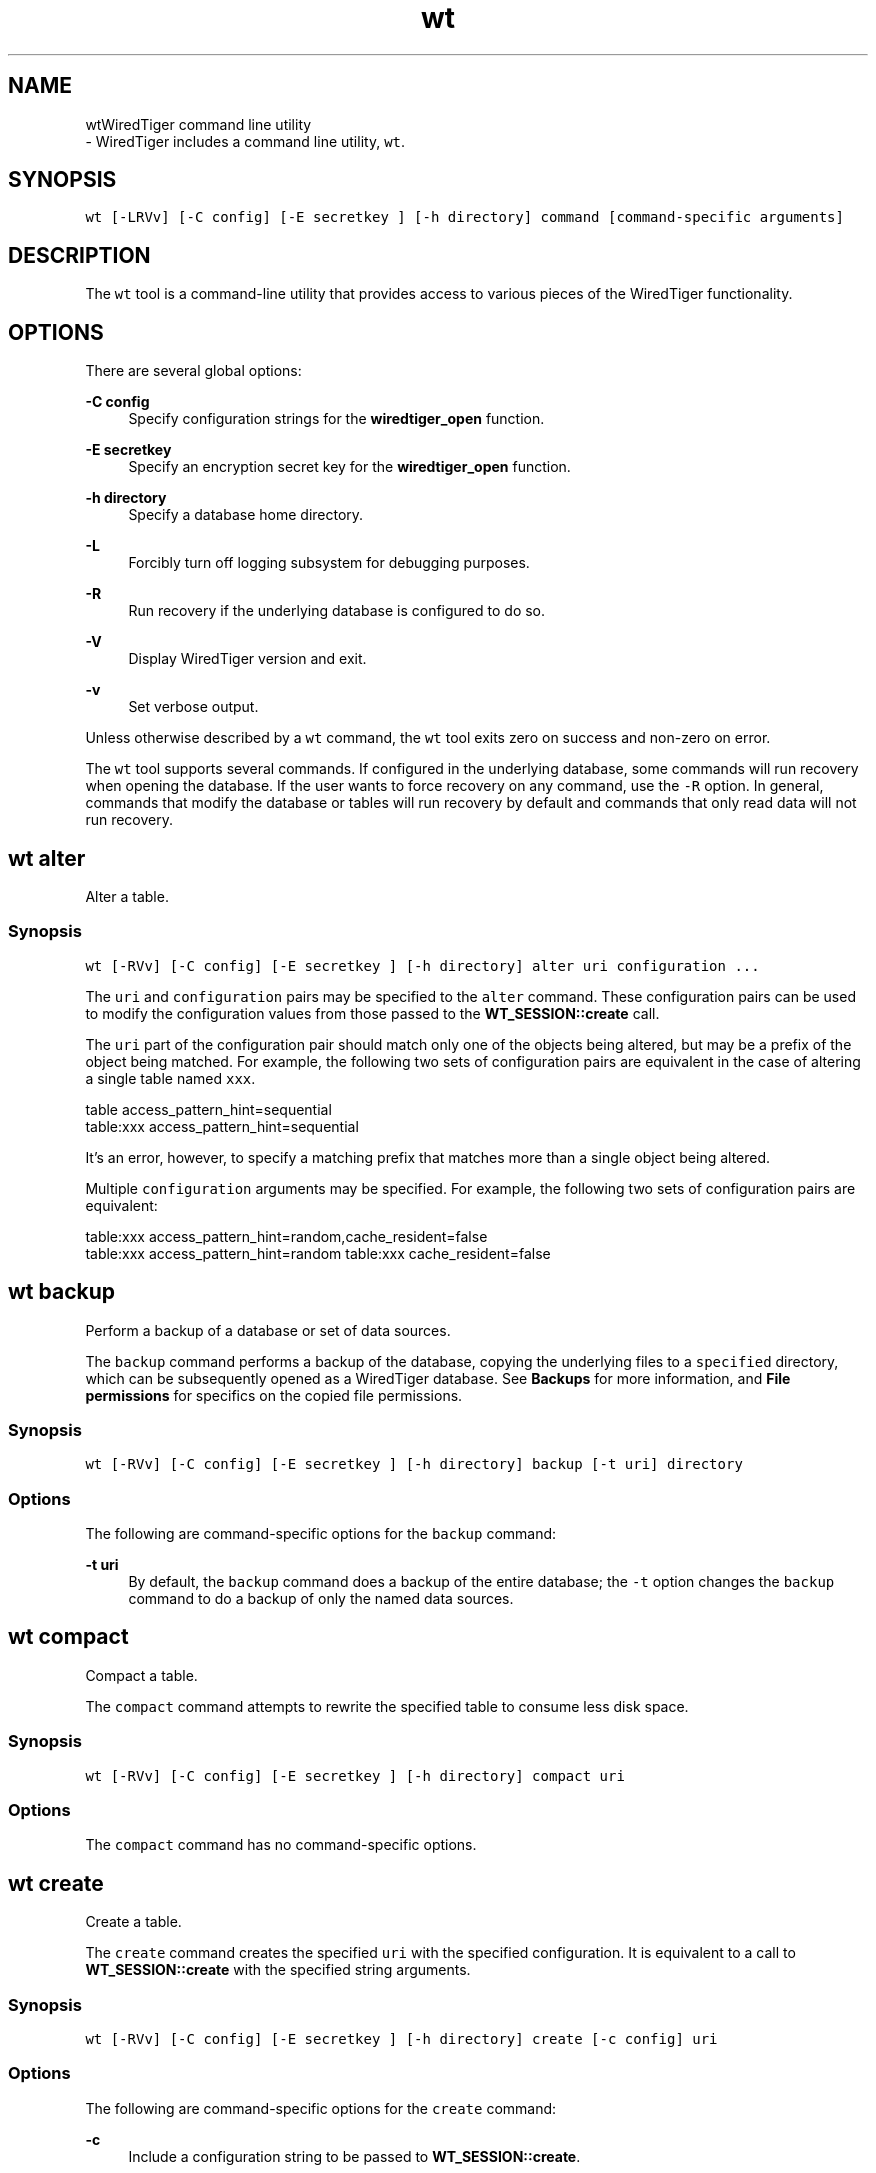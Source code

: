 .TH "wt" 3 "Thu Oct 1 2020" "Version 3.1.1" "WiredTiger" \" -*- nroff -*-
.ad l
.nh
.SH NAME
wtWiredTiger command line utility 
 \- WiredTiger includes a command line utility, \fCwt\fP\&.
.SH "SYNOPSIS"
.PP
\fCwt [-LRVv] [-C config] [-E secretkey ] [-h directory] command [command-specific arguments]\fP
.SH "DESCRIPTION"
.PP
The \fCwt\fP tool is a command-line utility that provides access to various pieces of the WiredTiger functionality\&.
.SH "OPTIONS"
.PP
There are several global options:
.PP
\fB-C config\fP
.RS 4
Specify configuration strings for the \fBwiredtiger_open\fP function\&. 
.RE
.PP
\fB-E secretkey\fP
.RS 4
Specify an encryption secret key for the \fBwiredtiger_open\fP function\&. 
.RE
.PP
\fB-h directory\fP
.RS 4
Specify a database home directory\&. 
.RE
.PP
\fB-L\fP
.RS 4
Forcibly turn off logging subsystem for debugging purposes\&. 
.RE
.PP
\fB-R\fP
.RS 4
Run recovery if the underlying database is configured to do so\&. 
.RE
.PP
\fB-V\fP
.RS 4
Display WiredTiger version and exit\&. 
.RE
.PP
\fB-v\fP
.RS 4
Set verbose output\&.
.RE
.PP
Unless otherwise described by a \fCwt\fP command, the \fCwt\fP tool exits zero on success and non-zero on error\&.
.PP
The \fCwt\fP tool supports several commands\&. If configured in the underlying database, some commands will run recovery when opening the database\&. If the user wants to force recovery on any command, use the \fC-R\fP option\&. In general, commands that modify the database or tables will run recovery by default and commands that only read data will not run recovery\&.
.PP
.PP
 
.SH "wt alter"
.PP
Alter a table\&.
.SS "Synopsis"
\fCwt [-RVv] [-C config] [-E secretkey ] [-h directory] alter uri configuration \&.\&.\&.\fP
.PP
The \fCuri\fP and \fCconfiguration\fP pairs may be specified to the \fCalter\fP command\&. These configuration pairs can be used to modify the configuration values from those passed to the \fBWT_SESSION::create\fP call\&.
.PP
The \fCuri\fP part of the configuration pair should match only one of the objects being altered, but may be a prefix of the object being matched\&. For example, the following two sets of configuration pairs are equivalent in the case of altering a single table named \fCxxx\fP\&.
.PP
.PP
.nf
table access_pattern_hint=sequential
table:xxx access_pattern_hint=sequential
.fi
.PP
.PP
It's an error, however, to specify a matching prefix that matches more than a single object being altered\&.
.PP
Multiple \fCconfiguration\fP arguments may be specified\&. For example, the following two sets of configuration pairs are equivalent:
.PP
.PP
.nf
table:xxx access_pattern_hint=random,cache_resident=false
table:xxx access_pattern_hint=random table:xxx cache_resident=false
.fi
.PP
.PP
.PP
 
.SH "wt backup"
.PP
Perform a backup of a database or set of data sources\&.
.PP
The \fCbackup\fP command performs a backup of the database, copying the underlying files to a \fCspecified\fP directory, which can be subsequently opened as a WiredTiger database\&. See \fBBackups\fP for more information, and \fBFile permissions\fP for specifics on the copied file permissions\&.
.SS "Synopsis"
\fCwt [-RVv] [-C config] [-E secretkey ] [-h directory] backup [-t uri] directory\fP
.SS "Options"
The following are command-specific options for the \fCbackup\fP command:
.PP
\fB-t uri\fP
.RS 4
By default, the \fCbackup\fP command does a backup of the entire database; the \fC-t\fP option changes the \fCbackup\fP command to do a backup of only the named data sources\&.
.RE
.PP
.PP
 
.SH "wt compact"
.PP
Compact a table\&.
.PP
The \fCcompact\fP command attempts to rewrite the specified table to consume less disk space\&.
.SS "Synopsis"
\fCwt [-RVv] [-C config] [-E secretkey ] [-h directory] compact uri\fP
.SS "Options"
The \fCcompact\fP command has no command-specific options\&.
.PP
.PP
 
.SH "wt create"
.PP
Create a table\&.
.PP
The \fCcreate\fP command creates the specified \fCuri\fP with the specified configuration\&. It is equivalent to a call to \fBWT_SESSION::create\fP with the specified string arguments\&.
.SS "Synopsis"
\fCwt [-RVv] [-C config] [-E secretkey ] [-h directory] create [-c config] uri\fP
.SS "Options"
The following are command-specific options for the \fCcreate\fP command:
.PP
\fB-c\fP
.RS 4
Include a configuration string to be passed to \fBWT_SESSION::create\fP\&.
.RE
.PP
.PP
 
.SH "wt drop"
.PP
Drop a table\&.
.PP
The \fCdrop\fP command drops the specified \fCuri\fP\&. It is equivalent to a call to \fBWT_SESSION::drop\fP with the 'force' configuration argument\&.
.SS "Synopsis"
\fCwt [-RVv] [-C config] [-E secretkey ] [-h directory] drop uri\fP
.SS "Options"
The \fCdrop\fP command has no command-specific options\&.
.PP
.PP
 
.SH "wt dump"
.PP
Export data in a text format\&.
.PP
The \fCdump\fP command outputs the specified table in a portable format which can be re-loaded into a new table using the \fCload\fP command\&.
.PP
See \fBDump Formats\fP for details of the dump file formats\&.
.SS "Synopsis"
\fCwt [-RVv] [-C config] [-E secretkey ] [-h directory] dump [-jrx] [-c checkpoint] [-f output] uri\fP
.SS "Options"
The following are command-specific options for the \fCdump\fP command:
.PP
\fB-c\fP
.RS 4
By default, the \fCdump\fP command opens the most recent version of the data source; the \fC-c\fP option changes the \fCdump\fP command to open the named checkpoint\&.
.RE
.PP
\fB-f\fP
.RS 4
By default, the \fCdump\fP command output is written to the standard output; the \fC-f\fP option re-directs the output to the specified file\&.
.RE
.PP
\fB-j\fP
.RS 4
Dump in JSON (\fCJavaScript Object Notation\fP) format\&.
.RE
.PP
\fB-r\fP
.RS 4
Dump in reverse order, from largest key to smallest\&.
.RE
.PP
\fB-x\fP
.RS 4
Dump all characters in a hexadecimal encoding (the default is to leave printable characters unencoded)\&.
.RE
.PP
.PP
 
.SH "wt list"
.PP
List the tables in the database\&.
.PP
By default, the \fClist\fP command prints out the tables stored in the database\&. If a URI is specified as an argument, only information about that data source is printed\&.
.SS "Synopsis"
\fCwt [-RVv] [-C config] [-E secretkey ] [-h directory] list [-cv] [uri]\fP
.SS "Options"
The following are command-specific options for the \fClist\fP command:
.PP
\fB-c\fP
.RS 4
If the \fC-c\fP option is specified, the data source's checkpoints are printed in a human-readable format\&.
.RE
.PP
\fB-v\fP
.RS 4
If the \fC-v\fP option is specified, the data source's complete schema table value is printed\&.
.RE
.PP
.PP
 
.SH "wt load"
.PP
Load a table from dump output\&.
.PP
The \fCload\fP command reads the standard input for data and loads it into a table, creating the table if it does not yet exist\&. The data should be the format produced by the \fCdump\fP command; see \fBDump Formats\fP for details\&.
.PP
By default, if the table already exists, data in the table will be overwritten by the new data (use the \fC-n\fP option to make an attempt to overwrite existing data return an error)\&.
.SS "Synopsis"
\fCwt [-RVv] [-C config] [-E secretkey ] [-h directory] load [-ajn] [-f input] [-r name] [uri configuration \&.\&.\&.]\fP
.SS "Options"
The following are command-specific options for the \fCload\fP command:
.PP
\fB-a\fP
.RS 4
If the \fC-a\fP option is specified, record number keys in the input are ignored and the data is appended to the data source and assigned new record number keys\&. The \fC-a\fP option is only applicable when loading into a column store\&.
.RE
.PP
\fB-f\fP
.RS 4
By default, the \fCload\fP command reads from the standard input; the \fC-f\fP option reads the input from the specified file\&.
.RE
.PP
\fB-j\fP
.RS 4
Load input in the JSON (\fCJavaScript Object Notation\fP) format that was created by the \fCdump -j\fP command\&.
.RE
.PP
\fB-n\fP
.RS 4
By default, input data will overwrite existing data where the key/value pair already exists in the data source; the \fC-n\fP option causes the \fCload\fP command to fail if there's an attempt to overwrite already existing data\&.
.RE
.PP
\fB-r\fP
.RS 4
By default, the \fCload\fP command uses the table name taken from the input; the \fC-r\fP option renames the data source\&.
.RE
.PP
Additionally, \fCuri\fP and \fCconfiguration\fP pairs may be specified to the \fCload\fP command\&. These configuration pairs can be used to modify the configuration values from the dump header passed to the \fBWT_SESSION::create\fP call\&.
.PP
The \fCuri\fP part of the configuration pair should match only one of the objects being loaded, but may be a prefix of the object being matched\&. For example, the following two sets of configuration pairs are equivalent in the case of loading a single table named \fCxxx\fP\&.
.PP
.PP
.nf
table block_allocation=first
table:xxx block_allocation=first
.fi
.PP
.PP
It's an error, however, to specify a matching prefix that matches more than a single object being loaded\&.
.PP
Multiple \fCconfiguration\fP arguments may be specified\&. For example, the following two sets of configuration pairs are equivalent:
.PP
.PP
.nf
table:xxx block_allocation=first,prefix_compress=false
table:xxx block_allocation=first table:xxx prefix_compress=false
.fi
.PP
.PP
.PP
 
.SH "wt loadtext"
.PP
Load text into a table\&.
.PP
The \fCloadtext\fP command reads the standard input for text and loads it into a table\&. The input data should be printable characters, with newline delimiters for each key or value\&.
.PP
The \fCloadtext\fP command does not create the object if it does not yet exist\&.
.PP
In the case of inserting values into a column-store table, each value is appended to the table; in the case of inserting values into a row-store table, lines are handled in pairs, where the first line is the key and the second line is the value\&. If the row-store table already exists, data in the table will be overwritten by the new data\&.
.SS "Synopsis"
\fCwt [-RVv] [-C config] [-E secretkey ] [-h directory] loadtext [-f input] uri\fP
.SS "Options"
The following are command-specific options for the \fCloadtext\fP command:
.PP
\fB-f\fP
.RS 4
By default, the \fCloadtext\fP command reads from the standard input; the \fC-f\fP option reads the input from the specified file\&.
.RE
.PP
.PP
 
.SH "wt printlog"
.PP
Display the database log\&.
.PP
The \fCprintlog\fP command outputs the database log\&.
.SS "Synopsis"
\fCwt [-RVv] [-C config] [-E secretkey ] [-h directory] printlog [-x] [-f output]\fP
.SS "Options"
The following are command-specific options for the \fCprintlog\fP command:
.PP
\fB-f\fP
.RS 4
By default, the \fCprintlog\fP command output is written to the standard output; the \fC-f\fP option re-directs the output to the specified file\&.
.RE
.PP
\fB-x\fP
.RS 4
Keys and value items in the log are printed in hex format in addition to the default string format\&.
.RE
.PP
.PP
 
.SH "wt read"
.PP
Read records from a table\&.
.PP
The \fCread\fP command prints out the records associated with the specified keys from the specified data source\&. The data source must be configured with string or record number keys and string values\&.
.PP
The \fCread\fP command exits non-zero if a specified record is not found\&.
.SS "Synopsis"
\fCwt [-RVv] [-C config] [-E secretkey ] [-h directory] read uri key \&.\&.\&.\fP
.SS "Options"
The \fCread\fP command has no command-specific options\&.
.PP
.PP
 
.SH "wt rename"
.PP
Rename a table\&.
.PP
The \fCrename\fP command renames the specified table\&.
.SS "Synopsis"
\fCwt [-RVv] [-C config] [-E secretkey ] [-h directory] rename uri name\fP
.SS "Options"
The \fCrename\fP command has no command-specific options\&.
.PP
.PP
 
.SH "wt salvage"
.PP
Recover data from a corrupted table\&.
.PP
The \fCsalvage\fP command salvages the specified data source, discarding any data that cannot be recovered\&. Underlying files are re-written in place, overwriting the original file contents\&.
.SS "Synopsis"
\fCwt [-RVv] [-C config] [-E secretkey ] [-h directory] salvage [-F force] uri\fP
.SS "Options"
The following are command-specific options for the \fCsalvage\fP command:
.PP
\fB-F\fP
.RS 4
By default, salvage will refuse to salvage tables that fail basic tests (for example, tables that don't appear to be in a WiredTiger format)\&. The \fC-F\fP option forces the salvage of the table, regardless\&.
.RE
.PP
.PP
 
.SH "wt stat"
.PP
Display database or data source statistics\&.
.PP
The \fCstat\fP command outputs run-time statistics for the WiredTiger engine, or, if specified, for the URI on the command-line\&.
.SS "Synopsis"
\fCwt [-RVv] [-C config] [-E secretkey ] [-h directory] stat [-f] [uri]\fP
.SS "Options"
The following are command-specific options for the \fCstat\fP command:
.PP
\fB-f\fP
.RS 4
Include only 'fast' statistics in the output (equivalent to passing \fCstatistics=(fast)\fP) to \fBWT_SESSION::open_cursor\fP\&.
.RE
.PP
.PP
 
.SH "wt truncate"
.PP
Truncate a table, removing all data\&.
.PP
The \fCtruncate\fP command truncates the specified \fCuri\fP\&. It is equivalent to a call to \fBWT_SESSION::truncate\fP with no start or stop specified\&.
.SS "Synopsis"
\fCwt [-RVv] [-C config] [-E secretkey ] [-h directory] truncate uri\fP
.SS "Options"
The \fCtruncate\fP command has no command-specific options\&.
.PP
.PP
 
.SH "wt upgrade"
.PP
Upgrade a table\&.
.PP
The \fCupgrade\fP command upgrades the specified table, exiting success if the data source is up-to-date, and failure if the data source cannot be upgraded\&.
.SS "Synopsis"
\fCwt [-RVv] [-C config] [-E secretkey ] [-h directory] upgrade uri\fP
.SS "Options"
The \fCupgrade\fP command has no command-specific options\&.
.PP
.PP
 
.SH "wt verify"
.PP
Check the structural integrity of a table\&.
.PP
The \fCverify\fP command verifies the specified table, exiting success if the data source is correct, and failure if the data source is corrupted\&.
.SS "Synopsis"
\fCwt [-RVv] [-C config] [-E secretkey ] [-h directory] verify uri\fP
.SS "Options"
The \fCverify\fP command has no command-specific options\&.
.PP
.PP
 
.SH "wt write"
.PP
Write records to a table\&.
.PP
The \fCwrite\fP command stores records into the specified data source\&. The data source must be configured with string or record number keys and string values\&.
.PP
If the \fCwrite\fP command is called with the \fC-a\fP option, each command-line argument is a single value to be appended to the specified column-store data source\&. If the \fCwrite\fP command is not called with the \fC-a\fP option, the command-line arguments are key/value pairs\&.
.PP
Attempting to overwrite an already existing record will fail\&.
.SS "Synopsis"
\fC wt [-RVv] [-C config] [-E secretkey ] [-h directory] write -a uri value \&.\&.\&. 
.br
 wt [-RVv] [-C config] [-E secretkey ] [-h directory] write [-o] uri key value \&.\&.\&. \fP
.SS "Options"
The following are command-specific options for the \fCwrite\fP command:
.PP
\fB-a\fP
.RS 4
Append each value as a new record in the data source\&.
.RE
.PP
\fB-o\fP
.RS 4
By default, attempting to overwrite an already existing record will fail\&. The \fC-o\fP option changes \fCwrite\fP to overwrite previously existing records\&. 
.RE
.PP

